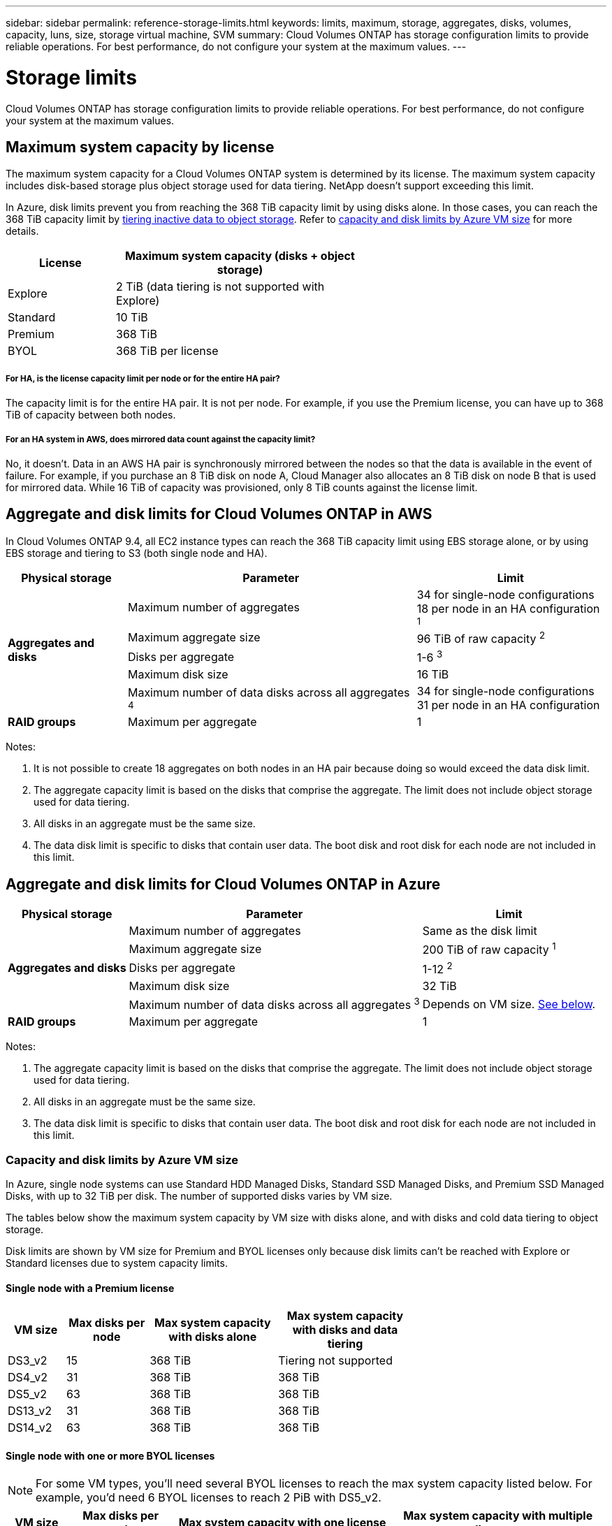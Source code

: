 ---
sidebar: sidebar
permalink: reference-storage-limits.html
keywords: limits, maximum, storage, aggregates, disks, volumes, capacity, luns, size, storage virtual machine, SVM
summary: Cloud Volumes ONTAP has storage configuration limits to provide reliable operations. For best performance, do not configure your system at the maximum values.
---

= Storage limits
:hardbreaks:
:nofooter:
:icons: font
:linkattrs:
:imagesdir: ./media/

[.lead]
Cloud Volumes ONTAP has storage configuration limits to provide reliable operations. For best performance, do not configure your system at the maximum values.

== Maximum system capacity by license

The maximum system capacity for a Cloud Volumes ONTAP system is determined by its license. The maximum system capacity includes disk-based storage plus object storage used for data tiering. NetApp doesn't support exceeding this limit.

In Azure, disk limits prevent you from reaching the 368 TiB capacity limit by using disks alone. In those cases, you can reach the 368 TiB capacity limit by https://docs.netapp.com/us-en/cloud-manager-cloud-volumes-ontap/concept-data-tiering.html[tiering inactive data to object storage^]. Refer to <<Capacity and disk limits by Azure VM size,capacity and disk limits by Azure VM size>> for more details.

[cols="30,70",width=60%,options="header"]
|===
| License
| Maximum system capacity (disks + object storage)

| Explore	| 2 TiB (data tiering is not supported with Explore)
| Standard | 10 TiB
| Premium | 368 TiB
| BYOL | 368 TiB per license

|===

===== For HA, is the license capacity limit per node or for the entire HA pair?

The capacity limit is for the entire HA pair. It is not per node. For example, if you use the Premium license, you can have up to 368 TiB of capacity between both nodes.

===== For an HA system in AWS, does mirrored data count against the capacity limit?

No, it doesn't. Data in an AWS HA pair is synchronously mirrored between the nodes so that the data is available in the event of failure. For example, if you purchase an 8 TiB disk on node A, Cloud Manager also allocates an 8 TiB disk on node B that is used for mirrored data. While 16 TiB of capacity was provisioned, only 8 TiB counts against the license limit.

== Aggregate and disk limits for Cloud Volumes ONTAP in AWS

In Cloud Volumes ONTAP 9.4, all EC2 instance types can reach the 368 TiB capacity limit using EBS storage alone, or by using EBS storage and tiering to S3 (both single node and HA).

[cols=3*,options="header,autowidth"]
|===
| Physical storage
| Parameter
| Limit

.5+| *Aggregates and disks*
| Maximum number of aggregates | 34 for single-node configurations
18 per node in an HA configuration ^1^
| Maximum aggregate size |	96 TiB of raw capacity ^2^
| Disks per aggregate	| 1-6 ^3^
| Maximum disk size | 16 TiB
| Maximum number of data disks across all aggregates ^4^ | 34 for single-node configurations
31 per node in an HA configuration
| *RAID groups*	| Maximum per aggregate	| 1
|===

Notes:

. It is not possible to create 18 aggregates on both nodes in an HA pair because doing so would exceed the data disk limit.

. The aggregate capacity limit is based on the disks that comprise the aggregate. The limit does not include object storage used for data tiering.

. All disks in an aggregate must be the same size.

. The data disk limit is specific to disks that contain user data. The boot disk and root disk for each node are not included in this limit.

== Aggregate and disk limits for Cloud Volumes ONTAP in Azure

[cols=3*,options="header,autowidth"]
|===
| Physical storage
| Parameter
| Limit

.5+| *Aggregates and disks*
| Maximum number of aggregates | Same as the disk limit
| Maximum aggregate size |	200 TiB of raw capacity ^1^
| Disks per aggregate	| 1-12 ^2^
| Maximum disk size | 32 TiB
| Maximum number of data disks across all aggregates ^3^ | Depends on VM size. <<Capacity and disk limits by Azure VM size,See below>>.
| *RAID groups*	| Maximum per aggregate	| 1
|===

Notes:

. The aggregate capacity limit is based on the disks that comprise the aggregate. The limit does not include object storage used for data tiering.

. All disks in an aggregate must be the same size.

. The data disk limit is specific to disks that contain user data. The boot disk and root disk for each node are not included in this limit.

=== Capacity and disk limits by Azure VM size

In Azure, single node systems can use Standard HDD Managed Disks, Standard SSD Managed Disks, and Premium SSD Managed Disks, with up to 32 TiB per disk. The number of supported disks varies by VM size.

The tables below show the maximum system capacity by VM size with disks alone, and with disks and cold data tiering to object storage.

Disk limits are shown by VM size for Premium and BYOL licenses only because disk limits can’t be reached with Explore or Standard licenses due to system capacity limits.

==== Single node with a Premium license

[cols="14,20,31,33",width=68%,options="header"]
|===
| VM size
| Max disks per node
| Max system capacity with disks alone
| Max system capacity with disks and data tiering

| DS3_v2 | 15 | 368 TiB | Tiering not supported
| DS4_v2 | 31 | 368 TiB | 368 TiB
| DS5_v2 | 63 | 368 TiB | 368 TiB
| DS13_v2 | 31 | 368 TiB | 368 TiB
| DS14_v2 | 63 | 368 TiB | 368 TiB
|===

==== Single node with one or more BYOL licenses

NOTE: For some VM types, you'll need several BYOL licenses to reach the max system capacity listed below. For example, you'd need 6 BYOL licenses to reach 2 PiB with DS5_v2.

[cols="10,18,18,18,18,18",width=100%,options="header"]
|===
| VM size
| Max disks per node
2+| Max system capacity with one license
2+| Max system capacity with multiple licenses

2+| | *Disks alone* | *Disks + data tiering* | *Disks alone* | *Disks + data tiering*

| DS3_v2 | 15 | 368 TiB | Tiering not supported | 480 TiB | Tiering not supported
| DS4_v2 | 31 | 368 TiB | 368 TiB | 992 TiB | 368 TiB x each license
| DS5_v2 | 63 | 368 TiB | 368 TiB | 2 PiB | 368 TiB x each license
| DS13_v2 | 31 | 368 TiB | 368 TiB | 992 TiB | 368 TiB x each license
| DS14_v2 | 63 | 368 TiB | 368 TiB | 2 PiB | 368 TiB x each license
|===


== Logical storage limits

[cols="22,22,56",width=100%,options="header"]
|===
| Logical storage
| Parameter
| Limit

| *Storage virtual machines (SVMs)*	| Maximum number for Cloud Volumes ONTAP
(HA pair or single node) | One data-serving SVM and one destination SVM used for disaster recovery. You can activate the destination SVM for data access if there’s an outage on the source SVM. ^1^

The one data-serving SVM spans the entire Cloud Volumes ONTAP system (HA pair or single node).
.2+| *Files*	| Maximum size | 16 TiB
| Maximum per volume |	Volume size dependent, up to 2 billion
| *FlexClone volumes*	| Hierarchical clone depth ^2^ | 499
.3+| *FlexVol volumes*	| Maximum per node |	500
| Minimum size |	20 MB
| Maximum size |	AWS: Dependent on the size of the aggregate ^3^
Azure: 100 TiB
| *Qtrees* |	Maximum per FlexVol volume |	4,995
| *Snapshot copies* |	Maximum per FlexVol volume |	1,023

|===

Notes:

. Cloud Manager does not provide any setup or orchestration support for SVM disaster recovery. It also does not support storage-related tasks on an additional SVM. You must use System Manager or the CLI for SVM disaster recovery.
+
* https://library.netapp.com/ecm/ecm_get_file/ECMLP2839856[SVM Disaster Recovery Preparation Express Guide^]
* https://library.netapp.com/ecm/ecm_get_file/ECMLP2839857[SVM Disaster Recovery Express Guide^]

. Hierarchical clone depth is the maximum depth of a nested hierarchy of FlexClone volumes that can be created from a single FlexVol volume.

. Less than 100 TiB is supported because aggregates for this configuration are limited to 96 TiB of _raw_ capacity.

== iSCSI storage limits

[cols=3*,options="header,autowidth"]
|===
| iSCSI storage
| Parameter
| Limit

.4+| *LUNs*	| Maximum per node |	1,024
| Maximum number of LUN maps |	1,024
| Maximum size	| 16 TiB
| Maximum per volume	| 512
| *igroups*	| Maximum per node | 256
.2+| *Initiators*	| Maximum per node |	512
| Maximum per igroup	| 128
| *iSCSI sessions* |	Maximum per node | 1,024
.2+| *LIFs*	| Maximum per port |	32
| Maximum per portset	| 32
| *Portsets* |	Maximum per node |	256

|===
